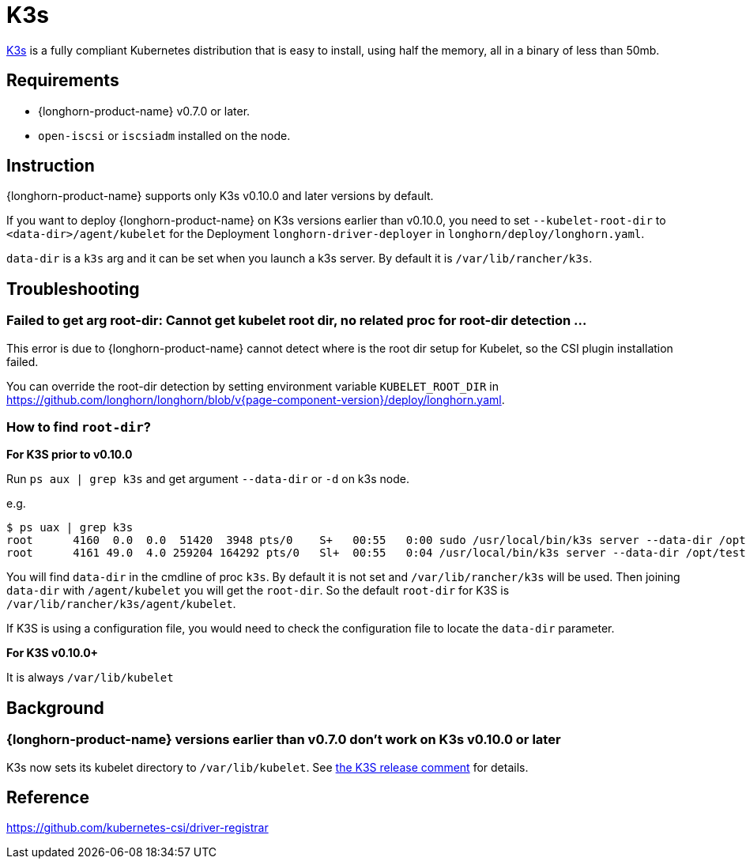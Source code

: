 = K3s
:current-version: {page-component-version}

https://rancher.com/docs/k3s/latest/en/[K3s] is a fully compliant Kubernetes distribution that is easy to install, using half the memory, all in a binary of less than 50mb.

== Requirements

* {longhorn-product-name} v0.7.0 or later.
* `open-iscsi` or `iscsiadm` installed on the node.

== Instruction

{longhorn-product-name} supports only K3s v0.10.0 and later versions by default.

If you want to deploy {longhorn-product-name} on K3s versions earlier than v0.10.0, you need to set `--kubelet-root-dir` to `<data-dir>/agent/kubelet` for the Deployment `longhorn-driver-deployer` in `longhorn/deploy/longhorn.yaml`.

`data-dir` is a `k3s` arg and it can be set when you launch a k3s server. By default it is `/var/lib/rancher/k3s`.

== Troubleshooting

=== Failed to get arg root-dir: Cannot get kubelet root dir, no related proc for root-dir detection ...

This error is due to {longhorn-product-name} cannot detect where is the root dir setup for Kubelet, so the CSI plugin installation failed.

You can override the root-dir detection by setting environment variable `KUBELET_ROOT_DIR` in https://github.com/longhorn/longhorn/blob/v{current-version}/deploy/longhorn.yaml.

=== How to find `root-dir`?

*For K3S prior to v0.10.0*

Run `ps aux | grep k3s` and get argument `--data-dir` or `-d` on k3s node.

e.g.

 $ ps uax | grep k3s
 root      4160  0.0  0.0  51420  3948 pts/0    S+   00:55   0:00 sudo /usr/local/bin/k3s server --data-dir /opt/test/kubelet
 root      4161 49.0  4.0 259204 164292 pts/0   Sl+  00:55   0:04 /usr/local/bin/k3s server --data-dir /opt/test/kubelet

You will find `data-dir` in the cmdline of proc `k3s`. By default it is not set and `/var/lib/rancher/k3s` will be used. Then joining `data-dir` with `/agent/kubelet` you will get the `root-dir`. So the default `root-dir` for K3S is `/var/lib/rancher/k3s/agent/kubelet`.

If K3S is using a configuration file, you would need to check the configuration file to locate the `data-dir` parameter.

*For K3S v0.10.0+*

It is always `/var/lib/kubelet`

== Background

=== {longhorn-product-name} versions earlier than v0.7.0 don't work on K3s v0.10.0 or later

K3s now sets its kubelet directory to `/var/lib/kubelet`. See https://github.com/rancher/k3s/releases/tag/v0.10.0[the K3S release comment] for details.

== Reference

https://github.com/kubernetes-csi/driver-registrar
